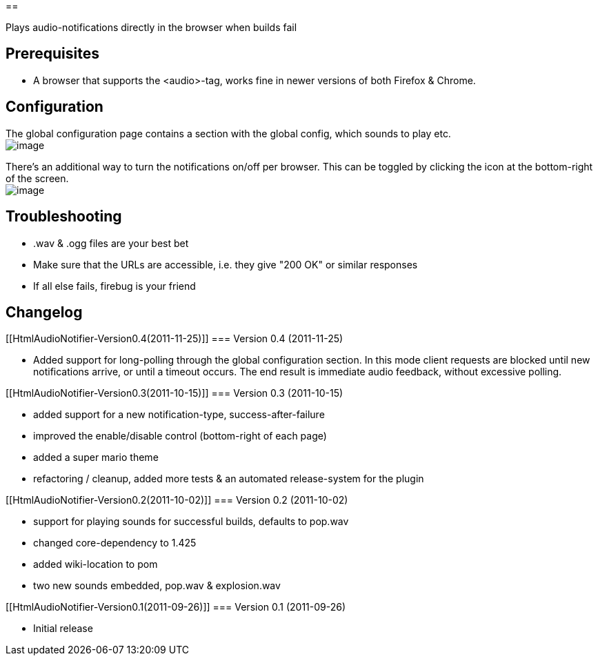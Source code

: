 [[HtmlAudioNotifier-INLINEPlaysaudio-notificationsdirectlyinthebrowserwhenbuildsfail]]
== 

Plays audio-notifications directly in the browser when builds fail

[[HtmlAudioNotifier-Prerequisites]]
== Prerequisites

* A browser that supports the <audio>-tag, works fine in newer versions
of both Firefox & Chrome.

[[HtmlAudioNotifier-Configuration]]
== Configuration

The global configuration page contains a section with the global config,
which sounds to play etc. +
[.confluence-embedded-file-wrapper]#image:docs/images/global-cfg.png[image]#

There's an additional way to turn the notifications on/off per browser.
This can be toggled by clicking the icon at the bottom-right of the
screen. +
[.confluence-embedded-file-wrapper]#image:docs/images/browser-cfg.png[image]#

[[HtmlAudioNotifier-Troubleshooting]]
== Troubleshooting

* .wav & .ogg files are your best bet
* Make sure that the URLs are accessible, i.e. they give "200 OK" or
similar responses
* If all else fails, firebug is your friend

[[HtmlAudioNotifier-Changelog]]
== Changelog

[[HtmlAudioNotifier-Version0.4(2011-11-25)]]
=== Version 0.4 (2011-11-25)

* Added support for long-polling through the global configuration
section. In this mode client requests are blocked until new
notifications arrive, or until a timeout occurs. The end result is
immediate audio feedback, without excessive polling.

[[HtmlAudioNotifier-Version0.3(2011-10-15)]]
=== Version 0.3 (2011-10-15)

* added support for a new notification-type, success-after-failure
* improved the enable/disable control (bottom-right of each page)
* added a super mario theme
* refactoring / cleanup, added more tests & an automated release-system
for the plugin

[[HtmlAudioNotifier-Version0.2(2011-10-02)]]
=== Version 0.2 (2011-10-02)

* support for playing sounds for successful builds, defaults to pop.wav
* changed core-dependency to 1.425
* added wiki-location to pom
* two new sounds embedded, pop.wav & explosion.wav

[[HtmlAudioNotifier-Version0.1(2011-09-26)]]
=== Version 0.1 (2011-09-26)

* Initial release
